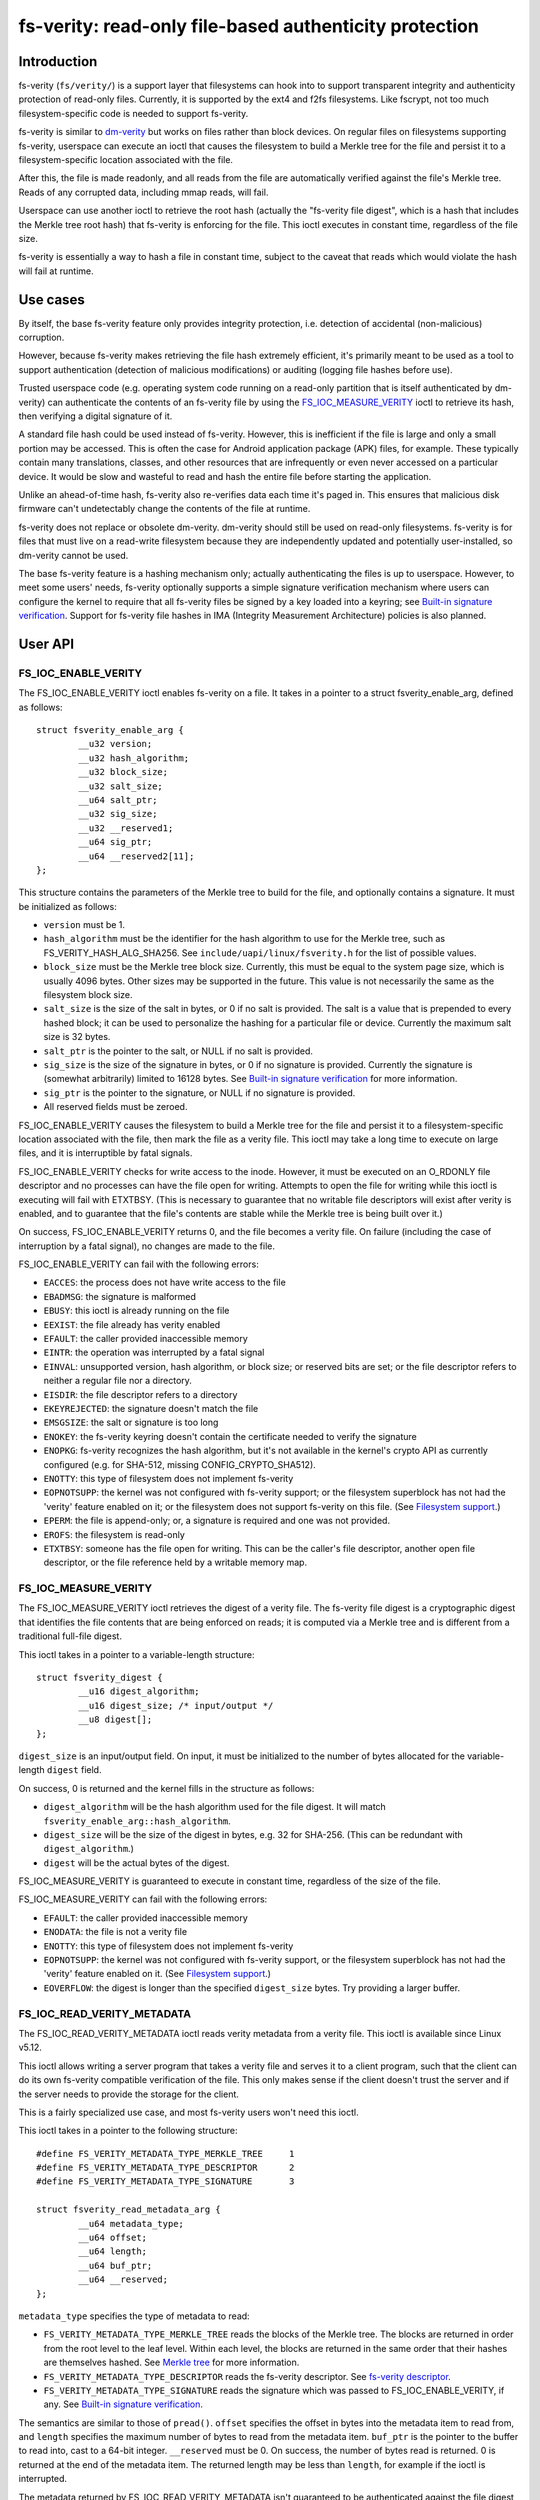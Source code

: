 .. SPDX-License-Identifier: GPL-2.0

.. _fsverity:

=======================================================
fs-verity: read-only file-based authenticity protection
=======================================================

Introduction
============

fs-verity (``fs/verity/``) is a support layer that filesystems can
hook into to support transparent integrity and authenticity protection
of read-only files.  Currently, it is supported by the ext4 and f2fs
filesystems.  Like fscrypt, not too much filesystem-specific code is
needed to support fs-verity.

fs-verity is similar to `dm-verity
<https://www.kernel.org/doc/Documentation/device-mapper/verity.txt>`_
but works on files rather than block devices.  On regular files on
filesystems supporting fs-verity, userspace can execute an ioctl that
causes the filesystem to build a Merkle tree for the file and persist
it to a filesystem-specific location associated with the file.

After this, the file is made readonly, and all reads from the file are
automatically verified against the file's Merkle tree.  Reads of any
corrupted data, including mmap reads, will fail.

Userspace can use another ioctl to retrieve the root hash (actually
the "fs-verity file digest", which is a hash that includes the Merkle
tree root hash) that fs-verity is enforcing for the file.  This ioctl
executes in constant time, regardless of the file size.

fs-verity is essentially a way to hash a file in constant time,
subject to the caveat that reads which would violate the hash will
fail at runtime.

Use cases
=========

By itself, the base fs-verity feature only provides integrity
protection, i.e. detection of accidental (non-malicious) corruption.

However, because fs-verity makes retrieving the file hash extremely
efficient, it's primarily meant to be used as a tool to support
authentication (detection of malicious modifications) or auditing
(logging file hashes before use).

Trusted userspace code (e.g. operating system code running on a
read-only partition that is itself authenticated by dm-verity) can
authenticate the contents of an fs-verity file by using the
`FS_IOC_MEASURE_VERITY`_ ioctl to retrieve its hash, then verifying a
digital signature of it.

A standard file hash could be used instead of fs-verity.  However,
this is inefficient if the file is large and only a small portion may
be accessed.  This is often the case for Android application package
(APK) files, for example.  These typically contain many translations,
classes, and other resources that are infrequently or even never
accessed on a particular device.  It would be slow and wasteful to
read and hash the entire file before starting the application.

Unlike an ahead-of-time hash, fs-verity also re-verifies data each
time it's paged in.  This ensures that malicious disk firmware can't
undetectably change the contents of the file at runtime.

fs-verity does not replace or obsolete dm-verity.  dm-verity should
still be used on read-only filesystems.  fs-verity is for files that
must live on a read-write filesystem because they are independently
updated and potentially user-installed, so dm-verity cannot be used.

The base fs-verity feature is a hashing mechanism only; actually
authenticating the files is up to userspace.  However, to meet some
users' needs, fs-verity optionally supports a simple signature
verification mechanism where users can configure the kernel to require
that all fs-verity files be signed by a key loaded into a keyring; see
`Built-in signature verification`_.  Support for fs-verity file hashes
in IMA (Integrity Measurement Architecture) policies is also planned.

User API
========

FS_IOC_ENABLE_VERITY
--------------------

The FS_IOC_ENABLE_VERITY ioctl enables fs-verity on a file.  It takes
in a pointer to a struct fsverity_enable_arg, defined as
follows::

    struct fsverity_enable_arg {
            __u32 version;
            __u32 hash_algorithm;
            __u32 block_size;
            __u32 salt_size;
            __u64 salt_ptr;
            __u32 sig_size;
            __u32 __reserved1;
            __u64 sig_ptr;
            __u64 __reserved2[11];
    };

This structure contains the parameters of the Merkle tree to build for
the file, and optionally contains a signature.  It must be initialized
as follows:

- ``version`` must be 1.
- ``hash_algorithm`` must be the identifier for the hash algorithm to
  use for the Merkle tree, such as FS_VERITY_HASH_ALG_SHA256.  See
  ``include/uapi/linux/fsverity.h`` for the list of possible values.
- ``block_size`` must be the Merkle tree block size.  Currently, this
  must be equal to the system page size, which is usually 4096 bytes.
  Other sizes may be supported in the future.  This value is not
  necessarily the same as the filesystem block size.
- ``salt_size`` is the size of the salt in bytes, or 0 if no salt is
  provided.  The salt is a value that is prepended to every hashed
  block; it can be used to personalize the hashing for a particular
  file or device.  Currently the maximum salt size is 32 bytes.
- ``salt_ptr`` is the pointer to the salt, or NULL if no salt is
  provided.
- ``sig_size`` is the size of the signature in bytes, or 0 if no
  signature is provided.  Currently the signature is (somewhat
  arbitrarily) limited to 16128 bytes.  See `Built-in signature
  verification`_ for more information.
- ``sig_ptr``  is the pointer to the signature, or NULL if no
  signature is provided.
- All reserved fields must be zeroed.

FS_IOC_ENABLE_VERITY causes the filesystem to build a Merkle tree for
the file and persist it to a filesystem-specific location associated
with the file, then mark the file as a verity file.  This ioctl may
take a long time to execute on large files, and it is interruptible by
fatal signals.

FS_IOC_ENABLE_VERITY checks for write access to the inode.  However,
it must be executed on an O_RDONLY file descriptor and no processes
can have the file open for writing.  Attempts to open the file for
writing while this ioctl is executing will fail with ETXTBSY.  (This
is necessary to guarantee that no writable file descriptors will exist
after verity is enabled, and to guarantee that the file's contents are
stable while the Merkle tree is being built over it.)

On success, FS_IOC_ENABLE_VERITY returns 0, and the file becomes a
verity file.  On failure (including the case of interruption by a
fatal signal), no changes are made to the file.

FS_IOC_ENABLE_VERITY can fail with the following errors:

- ``EACCES``: the process does not have write access to the file
- ``EBADMSG``: the signature is malformed
- ``EBUSY``: this ioctl is already running on the file
- ``EEXIST``: the file already has verity enabled
- ``EFAULT``: the caller provided inaccessible memory
- ``EINTR``: the operation was interrupted by a fatal signal
- ``EINVAL``: unsupported version, hash algorithm, or block size; or
  reserved bits are set; or the file descriptor refers to neither a
  regular file nor a directory.
- ``EISDIR``: the file descriptor refers to a directory
- ``EKEYREJECTED``: the signature doesn't match the file
- ``EMSGSIZE``: the salt or signature is too long
- ``ENOKEY``: the fs-verity keyring doesn't contain the certificate
  needed to verify the signature
- ``ENOPKG``: fs-verity recognizes the hash algorithm, but it's not
  available in the kernel's crypto API as currently configured (e.g.
  for SHA-512, missing CONFIG_CRYPTO_SHA512).
- ``ENOTTY``: this type of filesystem does not implement fs-verity
- ``EOPNOTSUPP``: the kernel was not configured with fs-verity
  support; or the filesystem superblock has not had the 'verity'
  feature enabled on it; or the filesystem does not support fs-verity
  on this file.  (See `Filesystem support`_.)
- ``EPERM``: the file is append-only; or, a signature is required and
  one was not provided.
- ``EROFS``: the filesystem is read-only
- ``ETXTBSY``: someone has the file open for writing.  This can be the
  caller's file descriptor, another open file descriptor, or the file
  reference held by a writable memory map.

FS_IOC_MEASURE_VERITY
---------------------

The FS_IOC_MEASURE_VERITY ioctl retrieves the digest of a verity file.
The fs-verity file digest is a cryptographic digest that identifies
the file contents that are being enforced on reads; it is computed via
a Merkle tree and is different from a traditional full-file digest.

This ioctl takes in a pointer to a variable-length structure::

    struct fsverity_digest {
            __u16 digest_algorithm;
            __u16 digest_size; /* input/output */
            __u8 digest[];
    };

``digest_size`` is an input/output field.  On input, it must be
initialized to the number of bytes allocated for the variable-length
``digest`` field.

On success, 0 is returned and the kernel fills in the structure as
follows:

- ``digest_algorithm`` will be the hash algorithm used for the file
  digest.  It will match ``fsverity_enable_arg::hash_algorithm``.
- ``digest_size`` will be the size of the digest in bytes, e.g. 32
  for SHA-256.  (This can be redundant with ``digest_algorithm``.)
- ``digest`` will be the actual bytes of the digest.

FS_IOC_MEASURE_VERITY is guaranteed to execute in constant time,
regardless of the size of the file.

FS_IOC_MEASURE_VERITY can fail with the following errors:

- ``EFAULT``: the caller provided inaccessible memory
- ``ENODATA``: the file is not a verity file
- ``ENOTTY``: this type of filesystem does not implement fs-verity
- ``EOPNOTSUPP``: the kernel was not configured with fs-verity
  support, or the filesystem superblock has not had the 'verity'
  feature enabled on it.  (See `Filesystem support`_.)
- ``EOVERFLOW``: the digest is longer than the specified
  ``digest_size`` bytes.  Try providing a larger buffer.

FS_IOC_READ_VERITY_METADATA
---------------------------

The FS_IOC_READ_VERITY_METADATA ioctl reads verity metadata from a
verity file.  This ioctl is available since Linux v5.12.

This ioctl allows writing a server program that takes a verity file
and serves it to a client program, such that the client can do its own
fs-verity compatible verification of the file.  This only makes sense
if the client doesn't trust the server and if the server needs to
provide the storage for the client.

This is a fairly specialized use case, and most fs-verity users won't
need this ioctl.

This ioctl takes in a pointer to the following structure::

   #define FS_VERITY_METADATA_TYPE_MERKLE_TREE     1
   #define FS_VERITY_METADATA_TYPE_DESCRIPTOR      2
   #define FS_VERITY_METADATA_TYPE_SIGNATURE       3

   struct fsverity_read_metadata_arg {
           __u64 metadata_type;
           __u64 offset;
           __u64 length;
           __u64 buf_ptr;
           __u64 __reserved;
   };

``metadata_type`` specifies the type of metadata to read:

- ``FS_VERITY_METADATA_TYPE_MERKLE_TREE`` reads the blocks of the
  Merkle tree.  The blocks are returned in order from the root level
  to the leaf level.  Within each level, the blocks are returned in
  the same order that their hashes are themselves hashed.
  See `Merkle tree`_ for more information.

- ``FS_VERITY_METADATA_TYPE_DESCRIPTOR`` reads the fs-verity
  descriptor.  See `fs-verity descriptor`_.

- ``FS_VERITY_METADATA_TYPE_SIGNATURE`` reads the signature which was
  passed to FS_IOC_ENABLE_VERITY, if any.  See `Built-in signature
  verification`_.

The semantics are similar to those of ``pread()``.  ``offset``
specifies the offset in bytes into the metadata item to read from, and
``length`` specifies the maximum number of bytes to read from the
metadata item.  ``buf_ptr`` is the pointer to the buffer to read into,
cast to a 64-bit integer.  ``__reserved`` must be 0.  On success, the
number of bytes read is returned.  0 is returned at the end of the
metadata item.  The returned length may be less than ``length``, for
example if the ioctl is interrupted.

The metadata returned by FS_IOC_READ_VERITY_METADATA isn't guaranteed
to be authenticated against the file digest that would be returned by
`FS_IOC_MEASURE_VERITY`_, as the metadata is expected to be used to
implement fs-verity compatible verification anyway (though absent a
malicious disk, the metadata will indeed match).  E.g. to implement
this ioctl, the filesystem is allowed to just read the Merkle tree
blocks from disk without actually verifying the path to the root node.

FS_IOC_READ_VERITY_METADATA can fail with the following errors:

- ``EFAULT``: the caller provided inaccessible memory
- ``EINTR``: the ioctl was interrupted before any data was read
- ``EINVAL``: reserved fields were set, or ``offset + length``
  overflowed
- ``ENODATA``: the file is not a verity file, or
  FS_VERITY_METADATA_TYPE_SIGNATURE was requested but the file doesn't
  have a built-in signature
- ``ENOTTY``: this type of filesystem does not implement fs-verity, or
  this ioctl is not yet implemented on it
- ``EOPNOTSUPP``: the kernel was not configured with fs-verity
  support, or the filesystem superblock has not had the 'verity'
  feature enabled on it.  (See `Filesystem support`_.)

FS_IOC_GETFLAGS
---------------

The existing ioctl FS_IOC_GETFLAGS (which isn't specific to fs-verity)
can also be used to check whether a file has fs-verity enabled or not.
To do so, check for FS_VERITY_FL (0x00100000) in the returned flags.

The verity flag is not settable via FS_IOC_SETFLAGS.  You must use
FS_IOC_ENABLE_VERITY instead, since parameters must be provided.

statx
-----

Since Linux v5.5, the statx() system call sets STATX_ATTR_VERITY if
the file has fs-verity enabled.  This can perform better than
FS_IOC_GETFLAGS and FS_IOC_MEASURE_VERITY because it doesn't require
opening the file, and opening verity files can be expensive.

Accessing verity files
======================

Applications can transparently access a verity file just like a
non-verity one, with the following exceptions:

- Verity files are readonly.  They cannot be opened for writing or
  truncate()d, even if the file mode bits allow it.  Attempts to do
  one of these things will fail with EPERM.  However, changes to
  metadata such as owner, mode, timestamps, and xattrs are still
  allowed, since these are not measured by fs-verity.  Verity files
  can also still be renamed, deleted, and linked to.

- Direct I/O is not supported on verity files.  Attempts to use direct
  I/O on such files will fall back to buffered I/O.

- DAX (Direct Access) is not supported on verity files, because this
  would circumvent the data verification.

- Reads of data that doesn't match the verity Merkle tree will fail
  with EIO (for read()) or SIGBUS (for mmap() reads).

- If the sysctl "fs.verity.require_signatures" is set to 1 and the
  file is not signed by a key in the fs-verity keyring, then opening
  the file will fail.  See `Built-in signature verification`_.

Direct access to the Merkle tree is not supported.  Therefore, if a
verity file is copied, or is backed up and restored, then it will lose
its "verity"-ness.  fs-verity is primarily meant for files like
executables that are managed by a package manager.

File digest computation
=======================

This section describes how fs-verity hashes the file contents using a
Merkle tree to produce the digest which cryptographically identifies
the file contents.  This algorithm is the same for all filesystems
that support fs-verity.

Userspace only needs to be aware of this algorithm if it needs to
compute fs-verity file digests itself, e.g. in order to sign files.

.. _fsverity_merkle_tree:

Merkle tree
-----------

The file contents is divided into blocks, where the block size is
configurable but is usually 4096 bytes.  The end of the last block is
zero-padded if needed.  Each block is then hashed, producing the first
level of hashes.  Then, the hashes in this first level are grouped
into 'blocksize'-byte blocks (zero-padding the ends as needed) and
these blocks are hashed, producing the second level of hashes.  This
proceeds up the tree until only a single block remains.  The hash of
this block is the "Merkle tree root hash".

If the file fits in one block and is nonempty, then the "Merkle tree
root hash" is simply the hash of the single data block.  If the file
is empty, then the "Merkle tree root hash" is all zeroes.

The "blocks" here are not necessarily the same as "filesystem blocks".

If a salt was specified, then it's zero-padded to the closest multiple
of the input size of the hash algorithm's compression function, e.g.
64 bytes for SHA-256 or 128 bytes for SHA-512.  The padded salt is
prepended to every data or Merkle tree block that is hashed.

The purpose of the block padding is to cause every hash to be taken
over the same amount of data, which simplifies the implementation and
keeps open more possibilities for hardware acceleration.  The purpose
of the salt padding is to make the salting "free" when the salted hash
state is precomputed, then imported for each hash.

Example: in the recommended configuration of SHA-256 and 4K blocks,
128 hash values fit in each block.  Thus, each level of the Merkle
tree is approximately 128 times smaller than the previous, and for
large files the Merkle tree's size converges to approximately 1/127 of
the original file size.  However, for small files, the padding is
significant, making the space overhead proportionally more.

.. _fsverity_descriptor:

fs-verity descriptor
--------------------

By itself, the Merkle tree root hash is ambiguous.  For example, it
can't a distinguish a large file from a small second file whose data
is exactly the top-level hash block of the first file.  Ambiguities
also arise from the convention of padding to the next block boundary.

To solve this problem, the fs-verity file digest is actually computed
as a hash of the following structure, which contains the Merkle tree
root hash as well as other fields such as the file size::

    struct fsverity_descriptor {
            __u8 version;           /* must be 1 */
            __u8 hash_algorithm;    /* Merkle tree hash algorithm */
            __u8 log_blocksize;     /* log2 of size of data and tree blocks */
            __u8 salt_size;         /* size of salt in bytes; 0 if none */
            __le32 __reserved_0x04; /* must be 0 */
            __le64 data_size;       /* size of file the Merkle tree is built over */
            __u8 root_hash[64];     /* Merkle tree root hash */
            __u8 salt[32];          /* salt prepended to each hashed block */
            __u8 __reserved[144];   /* must be 0's */
    };

Built-in signature verification
===============================

With CONFIG_FS_VERITY_BUILTIN_SIGNATURES=y, fs-verity supports putting
a portion of an authentication policy (see `Use cases`_) in the
kernel.  Specifically, it adds support for:

1. At fs-verity module initialization time, a keyring ".fs-verity" is
   created.  The root user can add trusted X.509 certificates to this
   keyring using the add_key() system call, then (when done)
   optionally use keyctl_restrict_keyring() to prevent additional
   certificates from being added.

2. `FS_IOC_ENABLE_VERITY`_ accepts a pointer to a PKCS#7 formatted
   detached signature in DER format of the file's fs-verity digest.
   On success, this signature is persisted alongside the Merkle tree.
   Then, any time the file is opened, the kernel will verify the
   file's actual digest against this signature, using the certificates
   in the ".fs-verity" keyring.

3. A new sysctl "fs.verity.require_signatures" is made available.
   When set to 1, the kernel requires that all verity files have a
   correctly signed digest as described in (2).

fs-verity file digests must be signed in the following format, which
is similar to the structure used by `FS_IOC_MEASURE_VERITY`_::

    struct fsverity_formatted_digest {
            char magic[8];                  /* must be "FSVerity" */
            __le16 digest_algorithm;
            __le16 digest_size;
            __u8 digest[];
    };

fs-verity's built-in signature verification support is meant as a
relatively simple mechanism that can be used to provide some level of
authenticity protection for verity files, as an alternative to doing
the signature verification in userspace or using IMA-appraisal.
However, with this mechanism, userspace programs still need to check
that the verity bit is set, and there is no protection against verity
files being swapped around.

Filesystem support
==================

fs-verity is currently supported by the ext4 and f2fs filesystems.
The CONFIG_FS_VERITY kconfig option must be enabled to use fs-verity
on either filesystem.

``include/linux/fsverity.h`` declares the interface between the
``fs/verity/`` support layer and filesystems.  Briefly, filesystems
must provide an ``fsverity_operations`` structure that provides
methods to read and write the verity metadata to a filesystem-specific
location, including the Merkle tree blocks and
``fsverity_descriptor``.  Filesystems must also call functions in
``fs/verity/`` at certain times, such as when a file is opened or when
pages have been read into the pagecache.  (See `Verifying data`_.)

ext4
----

ext4 supports fs-verity since Linux v5.4 and e2fsprogs v1.45.2.

To create verity files on an ext4 filesystem, the filesystem must have
been formatted with ``-O verity`` or had ``tune2fs -O verity`` run on
it.  "verity" is an RO_COMPAT filesystem feature, so once set, old
kernels will only be able to mount the filesystem readonly, and old
versions of e2fsck will be unable to check the filesystem.  Moreover,
currently ext4 only supports mounting a filesystem with the "verity"
feature when its block size is equal to PAGE_SIZE (often 4096 bytes).

ext4 sets the EXT4_VERITY_FL on-disk inode flag on verity files.  It
can only be set by `FS_IOC_ENABLE_VERITY`_, and it cannot be cleared.

ext4 also supports encryption, which can be used simultaneously with
fs-verity.  In this case, the plaintext data is verified rather than
the ciphertext.  This is necessary in order to make the fs-verity file
digest meaningful, since every file is encrypted differently.

ext4 stores the verity metadata (Merkle tree and fsverity_descriptor)
past the end of the file, starting at the first 64K boundary beyond
i_size.  This approach works because (a) verity files are readonly,
and (b) pages fully beyond i_size aren't visible to userspace but can
be read/written internally by ext4 with only some relatively small
changes to ext4.  This approach avoids having to depend on the
EA_INODE feature and on rearchitecturing ext4's xattr support to
support paging multi-gigabyte xattrs into memory, and to support
encrypting xattrs.  Note that the verity metadata *must* be encrypted
when the file is, since it contains hashes of the plaintext data.

Currently, ext4 verity only supports the case where the Merkle tree
block size, filesystem block size, and page size are all the same.  It
also only supports extent-based files.

f2fs
----

f2fs supports fs-verity since Linux v5.4 and f2fs-tools v1.11.0.

To create verity files on an f2fs filesystem, the filesystem must have
been formatted with ``-O verity``.

f2fs sets the FADVISE_VERITY_BIT on-disk inode flag on verity files.
It can only be set by `FS_IOC_ENABLE_VERITY`_, and it cannot be
cleared.

Like ext4, f2fs stores the verity metadata (Merkle tree and
fsverity_descriptor) past the end of the file, starting at the first
64K boundary beyond i_size.  See explanation for ext4 above.
Moreover, f2fs supports at most 4096 bytes of xattr entries per inode
which wouldn't be enough for even a single Merkle tree block.

Currently, f2fs verity only supports a Merkle tree block size of 4096.
Also, f2fs doesn't support enabling verity on files that currently
have atomic or volatile writes pending.

tmpfs
-----

tmpfs supports fsverity since Linux v5.17.

Fsverity support for tmpfs can be enabled at build time through the kernel
configuration option ``CONFIG_TMPFS_VERITY``. If enabled, it is also
automatically enabled at mount time for every tmpfs filesystem
instantiated.

Like f2fs, tmpfs stores the verity metadata (Merkle tree and
fsverity_descriptor) past the end of the file, starting at the first
64K boundary beyond i_size. Also, like f2fs, it stores the fsverity
descriptor location in an xattr.

Currently, tmpfs verity only supports the case where the Merkle tree
block size and page size are the same.

Implementation details
======================

Verifying data
--------------

fs-verity ensures that all reads of a verity file's data are verified,
regardless of which syscall is used to do the read (e.g. mmap(),
read(), pread()) and regardless of whether it's the first read or a
later read (unless the later read can return cached data that was
already verified).  Below, we describe how filesystems implement this.

Pagecache
~~~~~~~~~

For filesystems using Linux's pagecache, the ``->readpage()`` and
``->readpages()`` methods must be modified to verify pages before they
are marked Uptodate.  Merely hooking ``->read_iter()`` would be
insufficient, since ``->read_iter()`` is not used for memory maps.

Therefore, fs/verity/ provides a function fsverity_verify_page() which
verifies a page that has been read into the pagecache of a verity
inode, but is still locked and not Uptodate, so it's not yet readable
by userspace.  As needed to do the verification,
fsverity_verify_page() will call back into the filesystem to read
Merkle tree pages via fsverity_operations::read_merkle_tree_page().

fsverity_verify_page() returns false if verification failed; in this
case, the filesystem must not set the page Uptodate.  Following this,
as per the usual Linux pagecache behavior, attempts by userspace to
read() from the part of the file containing the page will fail with
EIO, and accesses to the page within a memory map will raise SIGBUS.

fsverity_verify_page() currently only supports the case where the
Merkle tree block size is equal to PAGE_SIZE (often 4096 bytes).

In principle, fsverity_verify_page() verifies the entire path in the
Merkle tree from the data page to the root hash.  However, for
efficiency the filesystem may cache the hash pages.  Therefore,
fsverity_verify_page() only ascends the tree reading hash pages until
an already-verified hash page is seen, as indicated by the PageChecked
bit being set.  It then verifies the path to that page.

This optimization, which is also used by dm-verity, results in
excellent sequential read performance.  This is because usually (e.g.
127 in 128 times for 4K blocks and SHA-256) the hash page from the
bottom level of the tree will already be cached and checked from
reading a previous data page.  However, random reads perform worse.

Block device based filesystems
~~~~~~~~~~~~~~~~~~~~~~~~~~~~~~

Block device based filesystems (e.g. ext4 and f2fs) in Linux also use
the pagecache, so the above subsection applies too.  However, they
also usually read many pages from a file at once, grouped into a
structure called a "bio".  To make it easier for these types of
filesystems to support fs-verity, fs/verity/ also provides a function
fsverity_verify_bio() which verifies all pages in a bio.

ext4 and f2fs also support encryption.  If a verity file is also
encrypted, the pages must be decrypted before being verified.  To
support this, these filesystems allocate a "post-read context" for
each bio and store it in ``->bi_private``::

    struct bio_post_read_ctx {
           struct bio *bio;
           struct work_struct work;
           unsigned int cur_step;
           unsigned int enabled_steps;
    };

``enabled_steps`` is a bitmask that specifies whether decryption,
verity, or both is enabled.  After the bio completes, for each needed
postprocessing step the filesystem enqueues the bio_post_read_ctx on a
workqueue, and then the workqueue work does the decryption or
verification.  Finally, pages where no decryption or verity error
occurred are marked Uptodate, and the pages are unlocked.

Files on ext4 and f2fs may contain holes.  Normally, ``->readpages()``
simply zeroes holes and sets the corresponding pages Uptodate; no bios
are issued.  To prevent this case from bypassing fs-verity, these
filesystems use fsverity_verify_page() to verify hole pages.

ext4 and f2fs disable direct I/O on verity files, since otherwise
direct I/O would bypass fs-verity.  (They also do the same for
encrypted files.)

Userspace utility
=================

This document focuses on the kernel, but a userspace utility for
fs-verity can be found at:

	https://git.kernel.org/pub/scm/linux/kernel/git/ebiggers/fsverity-utils.git

See the README.md file in the fsverity-utils source tree for details,
including examples of setting up fs-verity protected files.

Tests
=====

To test fs-verity, use xfstests.  For example, using `kvm-xfstests
<https://github.com/tytso/xfstests-bld/blob/master/Documentation/kvm-quickstart.md>`_::

    kvm-xfstests -c ext4,f2fs -g verity

FAQ
===

This section answers frequently asked questions about fs-verity that
weren't already directly answered in other parts of this document.

:Q: Why isn't fs-verity part of IMA?
:A: fs-verity and IMA (Integrity Measurement Architecture) have
    different focuses.  fs-verity is a filesystem-level mechanism for
    hashing individual files using a Merkle tree.  In contrast, IMA
    specifies a system-wide policy that specifies which files are
    hashed and what to do with those hashes, such as log them,
    authenticate them, or add them to a measurement list.

    IMA is planned to support the fs-verity hashing mechanism as an
    alternative to doing full file hashes, for people who want the
    performance and security benefits of the Merkle tree based hash.
    But it doesn't make sense to force all uses of fs-verity to be
    through IMA.  As a standalone filesystem feature, fs-verity
    already meets many users' needs, and it's testable like other
    filesystem features e.g. with xfstests.

:Q: Isn't fs-verity useless because the attacker can just modify the
    hashes in the Merkle tree, which is stored on-disk?
:A: To verify the authenticity of an fs-verity file you must verify
    the authenticity of the "fs-verity file digest", which
    incorporates the root hash of the Merkle tree.  See `Use cases`_.

:Q: Isn't fs-verity useless because the attacker can just replace a
    verity file with a non-verity one?
:A: See `Use cases`_.  In the initial use case, it's really trusted
    userspace code that authenticates the files; fs-verity is just a
    tool to do this job efficiently and securely.  The trusted
    userspace code will consider non-verity files to be inauthentic.

:Q: Why does the Merkle tree need to be stored on-disk?  Couldn't you
    store just the root hash?
:A: If the Merkle tree wasn't stored on-disk, then you'd have to
    compute the entire tree when the file is first accessed, even if
    just one byte is being read.  This is a fundamental consequence of
    how Merkle tree hashing works.  To verify a leaf node, you need to
    verify the whole path to the root hash, including the root node
    (the thing which the root hash is a hash of).  But if the root
    node isn't stored on-disk, you have to compute it by hashing its
    children, and so on until you've actually hashed the entire file.

    That defeats most of the point of doing a Merkle tree-based hash,
    since if you have to hash the whole file ahead of time anyway,
    then you could simply do sha256(file) instead.  That would be much
    simpler, and a bit faster too.

    It's true that an in-memory Merkle tree could still provide the
    advantage of verification on every read rather than just on the
    first read.  However, it would be inefficient because every time a
    hash page gets evicted (you can't pin the entire Merkle tree into
    memory, since it may be very large), in order to restore it you
    again need to hash everything below it in the tree.  This again
    defeats most of the point of doing a Merkle tree-based hash, since
    a single block read could trigger re-hashing gigabytes of data.

:Q: But couldn't you store just the leaf nodes and compute the rest?
:A: See previous answer; this really just moves up one level, since
    one could alternatively interpret the data blocks as being the
    leaf nodes of the Merkle tree.  It's true that the tree can be
    computed much faster if the leaf level is stored rather than just
    the data, but that's only because each level is less than 1% the
    size of the level below (assuming the recommended settings of
    SHA-256 and 4K blocks).  For the exact same reason, by storing
    "just the leaf nodes" you'd already be storing over 99% of the
    tree, so you might as well simply store the whole tree.

:Q: Can the Merkle tree be built ahead of time, e.g. distributed as
    part of a package that is installed to many computers?
:A: This isn't currently supported.  It was part of the original
    design, but was removed to simplify the kernel UAPI and because it
    wasn't a critical use case.  Files are usually installed once and
    used many times, and cryptographic hashing is somewhat fast on
    most modern processors.

:Q: Why doesn't fs-verity support writes?
:A: Write support would be very difficult and would require a
    completely different design, so it's well outside the scope of
    fs-verity.  Write support would require:

    - A way to maintain consistency between the data and hashes,
      including all levels of hashes, since corruption after a crash
      (especially of potentially the entire file!) is unacceptable.
      The main options for solving this are data journalling,
      copy-on-write, and log-structured volume.  But it's very hard to
      retrofit existing filesystems with new consistency mechanisms.
      Data journalling is available on ext4, but is very slow.

    - Rebuilding the Merkle tree after every write, which would be
      extremely inefficient.  Alternatively, a different authenticated
      dictionary structure such as an "authenticated skiplist" could
      be used.  However, this would be far more complex.

    Compare it to dm-verity vs. dm-integrity.  dm-verity is very
    simple: the kernel just verifies read-only data against a
    read-only Merkle tree.  In contrast, dm-integrity supports writes
    but is slow, is much more complex, and doesn't actually support
    full-device authentication since it authenticates each sector
    independently, i.e. there is no "root hash".  It doesn't really
    make sense for the same device-mapper target to support these two
    very different cases; the same applies to fs-verity.

:Q: Since verity files are immutable, why isn't the immutable bit set?
:A: The existing "immutable" bit (FS_IMMUTABLE_FL) already has a
    specific set of semantics which not only make the file contents
    read-only, but also prevent the file from being deleted, renamed,
    linked to, or having its owner or mode changed.  These extra
    properties are unwanted for fs-verity, so reusing the immutable
    bit isn't appropriate.

:Q: Why does the API use ioctls instead of setxattr() and getxattr()?
:A: Abusing the xattr interface for basically arbitrary syscalls is
    heavily frowned upon by most of the Linux filesystem developers.
    An xattr should really just be an xattr on-disk, not an API to
    e.g. magically trigger construction of a Merkle tree.

:Q: Does fs-verity support remote filesystems?
:A: Only ext4 and f2fs support is implemented currently, but in
    principle any filesystem that can store per-file verity metadata
    can support fs-verity, regardless of whether it's local or remote.
    Some filesystems may have fewer options of where to store the
    verity metadata; one possibility is to store it past the end of
    the file and "hide" it from userspace by manipulating i_size.  The
    data verification functions provided by ``fs/verity/`` also assume
    that the filesystem uses the Linux pagecache, but both local and
    remote filesystems normally do so.

:Q: Why is anything filesystem-specific at all?  Shouldn't fs-verity
    be implemented entirely at the VFS level?
:A: There are many reasons why this is not possible or would be very
    difficult, including the following:

    - To prevent bypassing verification, pages must not be marked
      Uptodate until they've been verified.  Currently, each
      filesystem is responsible for marking pages Uptodate via
      ``->readpages()``.  Therefore, currently it's not possible for
      the VFS to do the verification on its own.  Changing this would
      require significant changes to the VFS and all filesystems.

    - It would require defining a filesystem-independent way to store
      the verity metadata.  Extended attributes don't work for this
      because (a) the Merkle tree may be gigabytes, but many
      filesystems assume that all xattrs fit into a single 4K
      filesystem block, and (b) ext4 and f2fs encryption doesn't
      encrypt xattrs, yet the Merkle tree *must* be encrypted when the
      file contents are, because it stores hashes of the plaintext
      file contents.

      So the verity metadata would have to be stored in an actual
      file.  Using a separate file would be very ugly, since the
      metadata is fundamentally part of the file to be protected, and
      it could cause problems where users could delete the real file
      but not the metadata file or vice versa.  On the other hand,
      having it be in the same file would break applications unless
      filesystems' notion of i_size were divorced from the VFS's,
      which would be complex and require changes to all filesystems.

    - It's desirable that FS_IOC_ENABLE_VERITY uses the filesystem's
      transaction mechanism so that either the file ends up with
      verity enabled, or no changes were made.  Allowing intermediate
      states to occur after a crash may cause problems.
